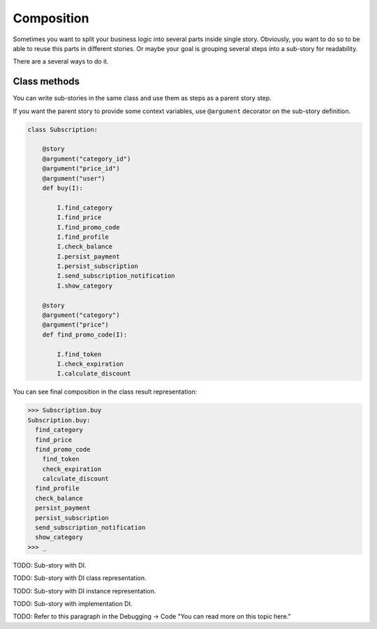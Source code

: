 =============
 Composition
=============

Sometimes you want to split your business logic into several parts
inside single story.  Obviously, you want to do so to be able to reuse
this parts in different stories.  Or maybe your goal is grouping
several steps into a sub-story for readability.

There are a several ways to do it.

Class methods
=============

You can write sub-stories in the same class and use them as steps as a
parent story step.

If you want the parent story to provide some context variables, use
``@argument`` decorator on the sub-story definition.

.. code:: python

    class Subscription:

        @story
        @argument("category_id")
        @argument("price_id")
        @argument("user")
        def buy(I):

            I.find_category
            I.find_price
            I.find_promo_code
            I.find_profile
            I.check_balance
            I.persist_payment
            I.persist_subscription
            I.send_subscription_notification
            I.show_category

        @story
        @argument("category")
        @argument("price")
        def find_promo_code(I):

            I.find_token
            I.check_expiration
            I.calculate_discount

You can see final composition in the class result representation:

.. code:: python

    >>> Subscription.buy
    Subscription.buy:
      find_category
      find_price
      find_promo_code
        find_token
        check_expiration
        calculate_discount
      find_profile
      check_balance
      persist_payment
      persist_subscription
      send_subscription_notification
      show_category
    >>> _

TODO: Sub-story with DI.

TODO: Sub-story with DI class representation.

TODO: Sub-story with DI instance representation.

TODO: Sub-story with implementation DI.

TODO: Refer to this paragraph in the Debugging -> Code "You can read more on this topic here."
